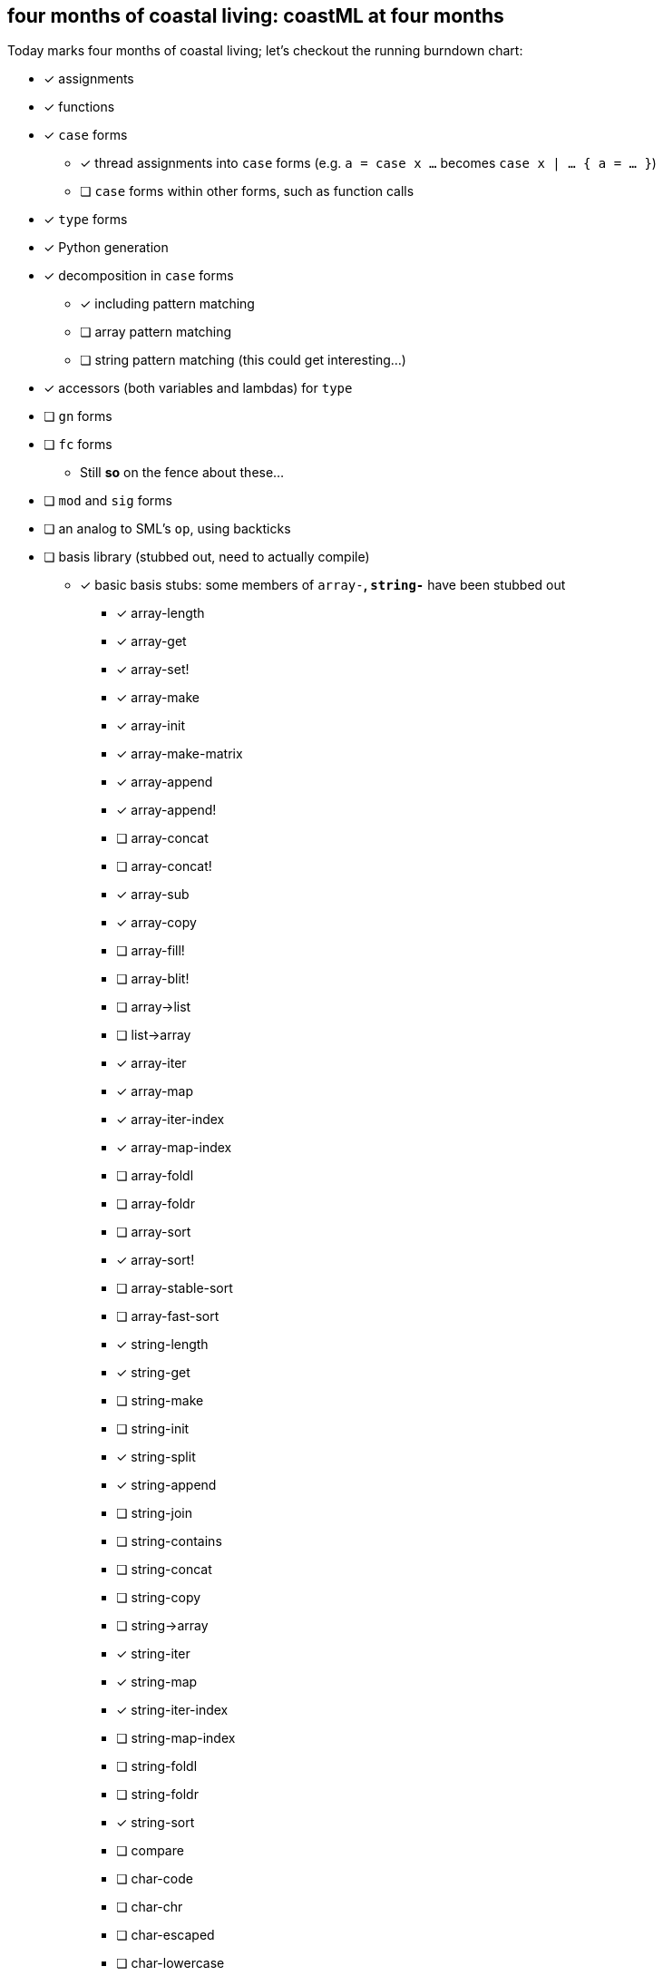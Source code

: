 == four months of coastal living: coastML at four months

Today marks four months of coastal living; let's checkout the running burndown chart:

* [x] assignments
* [x] functions
* [x] `case` forms
** [x] thread assignments into `case` forms (e.g. `a = case x ...` becomes `case x | ... { a = ... }`)
** [ ] `case` forms within other forms, such as function calls
* [x] `type` forms
* [x] Python generation
* [x] decomposition in `case` forms
** [x] including pattern matching
** [ ] array pattern matching
** [ ] string pattern matching (this could get interesting...)
* [x] accessors (both variables and lambdas) for `type`
* [ ] `gn` forms
* [ ] `fc` forms
** Still *so* on the fence about these...
* [ ] `mod` and `sig` forms
* [ ] an analog to SML's `op`, using backticks
* [ ] basis library (stubbed out, need to actually compile)
** [x] basic basis stubs: some members of `array-*`, `string-*` have been stubbed out
*** [x] array-length
*** [x] array-get
*** [x] array-set!
*** [x] array-make
*** [x] array-init
*** [x] array-make-matrix
*** [x] array-append
*** [x] array-append!
*** [ ] array-concat
*** [ ] array-concat!
*** [x] array-sub
*** [x] array-copy
*** [ ] array-fill!
*** [ ] array-blit!
*** [ ] array->list
*** [ ] list->array
*** [x] array-iter
*** [x] array-map
*** [x] array-iter-index
*** [x] array-map-index
*** [ ] array-foldl
*** [ ] array-foldr
*** [ ] array-sort
*** [x] array-sort!
*** [ ] array-stable-sort
*** [ ] array-fast-sort
*** [x] string-length
*** [x] string-get
*** [ ] string-make
*** [ ] string-init
*** [x] string-split
*** [x] string-append
*** [ ] string-join
*** [ ] string-contains
*** [ ] string-concat
*** [ ] string-copy
*** [ ] string->array
*** [x] string-iter
*** [x] string-map
*** [x] string-iter-index
*** [ ] string-map-index
*** [ ] string-foldl
*** [ ] string-foldr
*** [x] string-sort
*** [ ] compare
*** [ ] char-code
*** [ ] char-chr
*** [ ] char-escaped
*** [ ] char-lowercase
*** [ ] char-uppercase
*** [ ] char-compare
*** More of the OS interaction stuff out of https://reasonml.github.io/api/Pervasives.html[the Pervasives API]
** [ ] basis library modules (modular forms, e.g. `array-get` becomes `Array::get`)
* [ ] support for the `is` form
* [ ] code generation
** [ ] C 
** [ ] C++
** [ ] Go
** [x] Python
* [ ] type inference
* [ ] refinement types
* [ ] a compiler
** [ ] lambda lifter
** [ ] closure conversion
** [ ] `pragma` to control certain aspects of compilation
** [ ] checking of accessors prior to compilation
** [ ] value restriction for `ref` types
* bugs fixed
** [x] nested arrays `[[[1] [2]] [[3] [4]]]`
** [x] missing `/` character in identifier/operator character sets
** [x] floating point numbers with two integral digits (e.g. `0.12` and `1.12` worked but not `10.12`)
*** this was noticed when attempting to write some software to generate https://en.wikipedia.org/wiki/Julian_day[Julian dates]
*** https://www.subsystems.us/uploads/9/8/9/4/98948044/moonphase.pdf[Was the calculation sheet I was using]
** [x] `return` logic
** [x] indentation of blocks
** [x] missing `bool` type
** [x] parsing `type` definitions that have other complex types in them
** [x] munging idents (ex: `julian-date` becomes `julian_date`)
** [x] stripping comments prior to output
*** really need to handle these so that we can output them into the compiled language, but for now this suffices
** [x] `return` prepended to forms that are rewritten to `for` loops
** [x] fix spacing between `class` forms in Python output

Wow have we fixed a lot of bugs this month, and there's a few new forms that work nicely. The various pervasives such as `array-iter` now rewrite to
nicely-compact Python forms, and some issues around their usage has been fixed. I'm tracking their usage in the `extra/` folder, as a demo of how
they should work:

[source]
----
% ./carpet.py load extra/basis-examples.coast
main ['./carpet.py', 'load', 'extra/basis-examples.coast']
loading: extra/basis-examples.coast
[CoastAST(a is function[int int int] = fn x y {
    x + y
}), CoastAST(adder is function[int int] = fn x {
    x + x
}), CoastAST(l is function[int unit] = fn x {
    print "x is: " x;
}), CoastAST(ll = fn idx value {
    print "x at offset " idx " is " value;
}), CoastAST(s is function[char unit] = fn x {
    print "x is: " x;
}), CoastAST(b is int = 10), CoastAST(g = array-make 10 0;), CoastAST(h = array-init 10 adder;), CoastAST(m = array-make-matrix 5 6 0;), CoastAST(f = array-map adder h;), CoastAST(j = array-map-index a h;), CoastAST(array-iter l f;), CoastAST(array-iter-index ll f;), CoastAST(string-iter s "hello, world";), CoastAST(a-i-func = fn l f {
    array-iter l f;
}), CoastAST(a-i-func l f;)]
% ./carpet.py python extra/basis-examples.coast
main ['./carpet.py', 'python', 'extra/basis-examples.coast']
pythonizing: extra/basis-examples.coast
def a(x, y):
    return (x + y)

def adder(x):
    return (x + x)

def l(x):
    return print("x is: ", x)

def ll(idx, value):
    return print("x at offset ", idx, " is ", value)

def s(x):
    return print("x is: ", x)

b = 10
g = [0 for _ in range(0, 10)]
h = [adder(x0) for x0 in range(0, 10)]
m = [[0 for _ in range(0, 5)] for _ in range(0, 6)]
f = [adder(x1) for x1 in h]
j = [a(idx2, h[idx2]) for idx2 in range(0, len(h))]
for x3 in f:
    l(x3)

for idx4 in range(0, len(f)):
    x5 = f[idx4]
    ll(idx4, x5)

for x6 in "hello, world":
    s(x6)

def a_i_func(l, f):
    for x7 in f:
        l(x7)


a_i_func(l, f)
----
